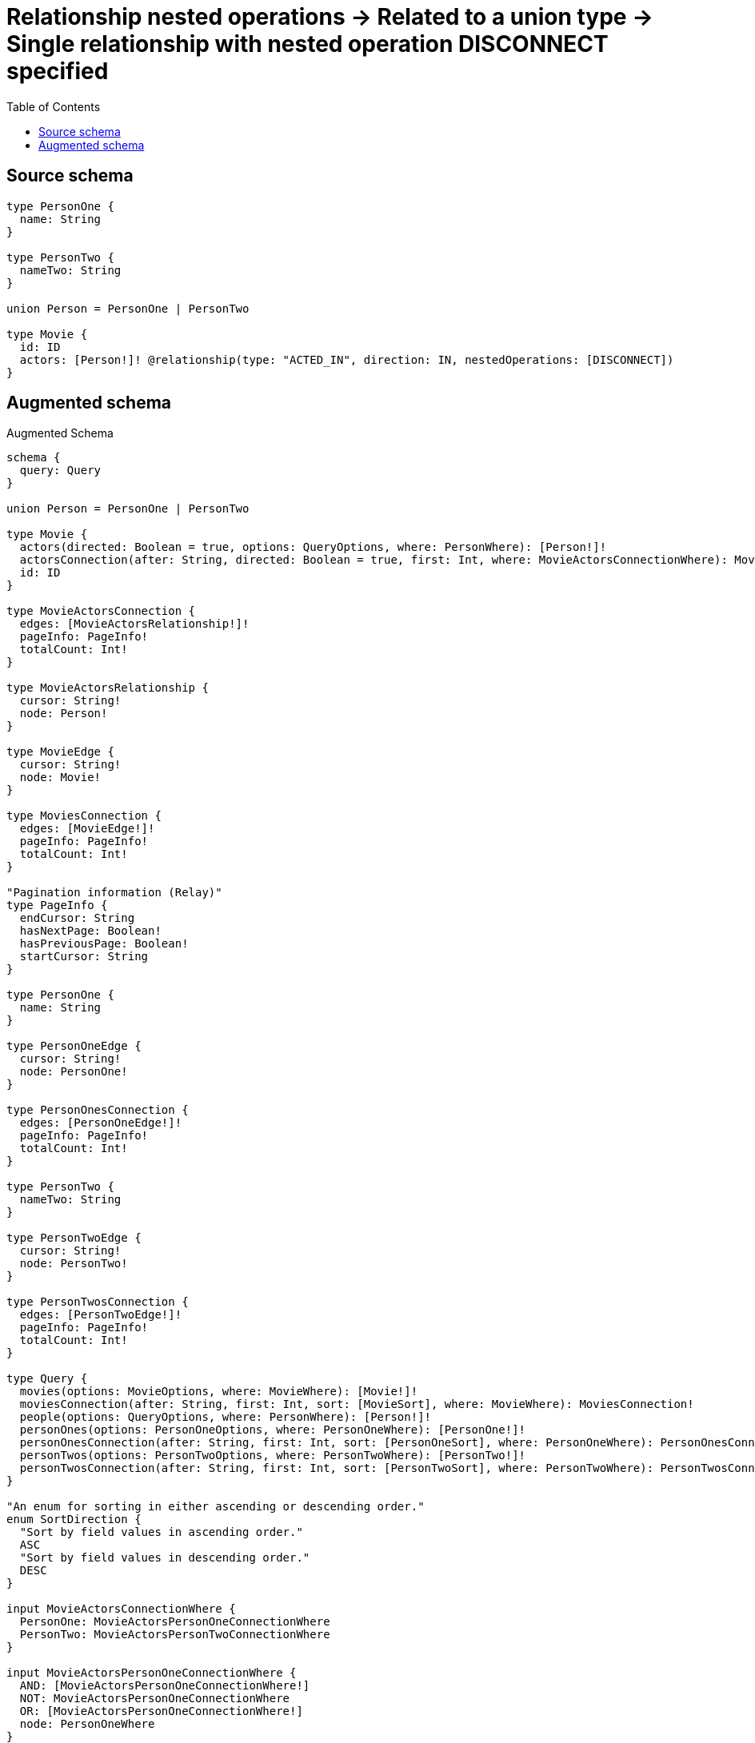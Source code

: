 :toc:

= Relationship nested operations -> Related to a union type -> Single relationship with nested operation DISCONNECT specified

== Source schema

[source,graphql,schema=true]
----
type PersonOne {
  name: String
}

type PersonTwo {
  nameTwo: String
}

union Person = PersonOne | PersonTwo

type Movie {
  id: ID
  actors: [Person!]! @relationship(type: "ACTED_IN", direction: IN, nestedOperations: [DISCONNECT])
}
----

== Augmented schema

.Augmented Schema
[source,graphql]
----
schema {
  query: Query
}

union Person = PersonOne | PersonTwo

type Movie {
  actors(directed: Boolean = true, options: QueryOptions, where: PersonWhere): [Person!]!
  actorsConnection(after: String, directed: Boolean = true, first: Int, where: MovieActorsConnectionWhere): MovieActorsConnection!
  id: ID
}

type MovieActorsConnection {
  edges: [MovieActorsRelationship!]!
  pageInfo: PageInfo!
  totalCount: Int!
}

type MovieActorsRelationship {
  cursor: String!
  node: Person!
}

type MovieEdge {
  cursor: String!
  node: Movie!
}

type MoviesConnection {
  edges: [MovieEdge!]!
  pageInfo: PageInfo!
  totalCount: Int!
}

"Pagination information (Relay)"
type PageInfo {
  endCursor: String
  hasNextPage: Boolean!
  hasPreviousPage: Boolean!
  startCursor: String
}

type PersonOne {
  name: String
}

type PersonOneEdge {
  cursor: String!
  node: PersonOne!
}

type PersonOnesConnection {
  edges: [PersonOneEdge!]!
  pageInfo: PageInfo!
  totalCount: Int!
}

type PersonTwo {
  nameTwo: String
}

type PersonTwoEdge {
  cursor: String!
  node: PersonTwo!
}

type PersonTwosConnection {
  edges: [PersonTwoEdge!]!
  pageInfo: PageInfo!
  totalCount: Int!
}

type Query {
  movies(options: MovieOptions, where: MovieWhere): [Movie!]!
  moviesConnection(after: String, first: Int, sort: [MovieSort], where: MovieWhere): MoviesConnection!
  people(options: QueryOptions, where: PersonWhere): [Person!]!
  personOnes(options: PersonOneOptions, where: PersonOneWhere): [PersonOne!]!
  personOnesConnection(after: String, first: Int, sort: [PersonOneSort], where: PersonOneWhere): PersonOnesConnection!
  personTwos(options: PersonTwoOptions, where: PersonTwoWhere): [PersonTwo!]!
  personTwosConnection(after: String, first: Int, sort: [PersonTwoSort], where: PersonTwoWhere): PersonTwosConnection!
}

"An enum for sorting in either ascending or descending order."
enum SortDirection {
  "Sort by field values in ascending order."
  ASC
  "Sort by field values in descending order."
  DESC
}

input MovieActorsConnectionWhere {
  PersonOne: MovieActorsPersonOneConnectionWhere
  PersonTwo: MovieActorsPersonTwoConnectionWhere
}

input MovieActorsPersonOneConnectionWhere {
  AND: [MovieActorsPersonOneConnectionWhere!]
  NOT: MovieActorsPersonOneConnectionWhere
  OR: [MovieActorsPersonOneConnectionWhere!]
  node: PersonOneWhere
}

input MovieActorsPersonTwoConnectionWhere {
  AND: [MovieActorsPersonTwoConnectionWhere!]
  NOT: MovieActorsPersonTwoConnectionWhere
  OR: [MovieActorsPersonTwoConnectionWhere!]
  node: PersonTwoWhere
}

input MovieOptions {
  limit: Int
  offset: Int
  "Specify one or more MovieSort objects to sort Movies by. The sorts will be applied in the order in which they are arranged in the array."
  sort: [MovieSort!]
}

"Fields to sort Movies by. The order in which sorts are applied is not guaranteed when specifying many fields in one MovieSort object."
input MovieSort {
  id: SortDirection
}

input MovieWhere {
  AND: [MovieWhere!]
  NOT: MovieWhere
  OR: [MovieWhere!]
  "Return Movies where all of the related MovieActorsConnections match this filter"
  actorsConnection_ALL: MovieActorsConnectionWhere
  "Return Movies where none of the related MovieActorsConnections match this filter"
  actorsConnection_NONE: MovieActorsConnectionWhere
  "Return Movies where one of the related MovieActorsConnections match this filter"
  actorsConnection_SINGLE: MovieActorsConnectionWhere
  "Return Movies where some of the related MovieActorsConnections match this filter"
  actorsConnection_SOME: MovieActorsConnectionWhere
  "Return Movies where all of the related People match this filter"
  actors_ALL: PersonWhere
  "Return Movies where none of the related People match this filter"
  actors_NONE: PersonWhere
  "Return Movies where one of the related People match this filter"
  actors_SINGLE: PersonWhere
  "Return Movies where some of the related People match this filter"
  actors_SOME: PersonWhere
  id: ID
  id_CONTAINS: ID
  id_ENDS_WITH: ID
  id_IN: [ID]
  id_STARTS_WITH: ID
}

input PersonOneOptions {
  limit: Int
  offset: Int
  "Specify one or more PersonOneSort objects to sort PersonOnes by. The sorts will be applied in the order in which they are arranged in the array."
  sort: [PersonOneSort!]
}

"Fields to sort PersonOnes by. The order in which sorts are applied is not guaranteed when specifying many fields in one PersonOneSort object."
input PersonOneSort {
  name: SortDirection
}

input PersonOneWhere {
  AND: [PersonOneWhere!]
  NOT: PersonOneWhere
  OR: [PersonOneWhere!]
  name: String
  name_CONTAINS: String
  name_ENDS_WITH: String
  name_IN: [String]
  name_STARTS_WITH: String
}

input PersonTwoOptions {
  limit: Int
  offset: Int
  "Specify one or more PersonTwoSort objects to sort PersonTwos by. The sorts will be applied in the order in which they are arranged in the array."
  sort: [PersonTwoSort!]
}

"Fields to sort PersonTwos by. The order in which sorts are applied is not guaranteed when specifying many fields in one PersonTwoSort object."
input PersonTwoSort {
  nameTwo: SortDirection
}

input PersonTwoWhere {
  AND: [PersonTwoWhere!]
  NOT: PersonTwoWhere
  OR: [PersonTwoWhere!]
  nameTwo: String
  nameTwo_CONTAINS: String
  nameTwo_ENDS_WITH: String
  nameTwo_IN: [String]
  nameTwo_STARTS_WITH: String
}

input PersonWhere {
  PersonOne: PersonOneWhere
  PersonTwo: PersonTwoWhere
}

"Input type for options that can be specified on a query operation."
input QueryOptions {
  limit: Int
  offset: Int
}

----

'''

